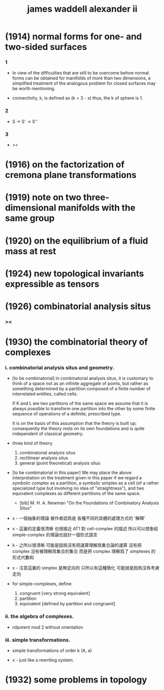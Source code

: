#+title: james waddell alexander ii

* (1914) normal forms for one- and two-sided surfaces

*** 1

    - In view of the difficulties that are still to be overcome
      before normal forms can be obtained for manifolds
      of more than two dimensions,
      a simplified treatment of the analogous problem
      for closed surfaces may be worth mentioning.

    - connectivity, k, is defined as
      (k = 3 - x)
      thus, the k of sphere is 1.

*** 2

    - S -> S' -> S''

*** 3

    - ><

* (1916) on the factorization of cremona plane transformations

* (1919) note on two three-dimensional manifolds with the same group

* (1920) on the equilibrium of a fluid mass at rest

* (1924) new topological invariants expressible as tensors

* (1926) combinatorial analysis situs

*** ><

* (1930) the combinatorial theory of complexes

*** i. combinatorial analysis situs and geometry.

    - [to be combinatorial]
      in combinatorial analysis situs,
      it is customary to think of a space
      not as an infinite aggregate of points,
      but rather as something determined by a partition
      composed of a finite number of interrelated entities, called cells.

      If K and L are two partitions of the same space
      we assume that it is always possible to
      transform one partition into the other
      by some finite sequence of operations of a definite, prescribed type.

      It is on the basis of this assumption
      that the theory is built up;
      consequently the theory rests on its own foundations
      and is quite independent of classical geometry.

    - three kind of theory
      1. combinatorial analysis situs
      2. rectilinear analysis situs
      3. general (point theoretical) analysis situs

    - [to be combinatorial in this paper]
      We may place the above interpretation
      on the treatment given in this paper
      if we regard a symbolic complex as a partition,
      a symbolic simplex as a cell
      (of a rather specialized type but involving no idea of "straightness"),
      and two equivalent complexes as different partitions of the same space.

      - [bib]
        M. H. A. Newman
        "On the Foundations of Combinatory Analysis Situs"

    - x -
      一個抽象的理論 被作者認爲是 各種不同的具體的處理方式的 '解釋'

    - x -
      這裏的定義很清晰
      也很接近 AT1 對 cell-complex 的描述
      所以可以想象給 simple-complex 的理論也設計一個形式語言

    - k -
      之所以很清晰
      可能是因爲沒有把運算理解爲集合論的運算
      沒有把 complex 沒有被理解爲集合的集合
      而是把 complex 理解爲了 simplexes 的形式代數和

    - x -
      注意這裏的 simplex 是無定向的
      只所以有這種簡化 可能就是因爲沒有考慮定向

    - for simple-complexes,
      define
      1. congruent [very strong equivalent]
      2. partition
      3. equivalent [defined by partition and congruent]

*** ii. the algebra of complexes.

    - nilpotent
      mod 2
      without orientation

*** iii. simple transformations.

    - simple transformations of order k (A, a)

    - x -
      just like a rewriting system.

* (1932) some problems in topology
